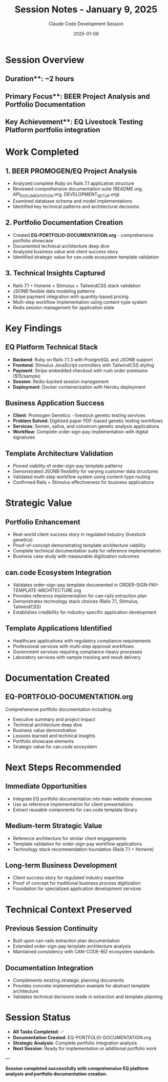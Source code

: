 #+TITLE: Session Notes - January 9, 2025
#+AUTHOR: Claude Code Development Session
#+DATE: 2025-01-09
#+STARTUP: overview

* Session Overview

** Duration**: ~2 hours
** Primary Focus**: BEER Project Analysis and Portfolio Documentation
** Key Achievement**: EQ Livestock Testing Platform portfolio integration

* Work Completed

** 1. BEER PROMOGEN/EQ Project Analysis
- Analyzed complete Ruby on Rails 7.1 application structure
- Reviewed comprehensive documentation suite (README.org, API_DOCUMENTATION.org, DEVELOPMENT_SETUP.org)
- Examined database schema and model implementations
- Identified key technical patterns and architectural decisions

** 2. Portfolio Documentation Creation
- Created **EQ-PORTFOLIO-DOCUMENTATION.org** - comprehensive portfolio showcase
- Documented technical architecture deep dive
- Analyzed business value and client success story
- Identified strategic value for can.code ecosystem template validation

** 3. Technical Insights Captured
- Rails 7.1 + Hotwire + Stimulus + TailwindCSS stack validation
- JSONB flexible data modeling patterns
- Stripe payment integration with quantity-based pricing
- Multi-step workflow implementation using content-type system
- Redis session management for application state

* Key Findings

** EQ Platform Technical Stack
- **Backend**: Ruby on Rails 7.1.3 with PostgreSQL and JSONB support
- **Frontend**: Stimulus JavaScript controllers with TailwindCSS styling
- **Payment**: Stripe embedded checkout with rush order premiums ($15/sample)
- **Session**: Redis-backed session management
- **Deployment**: Docker containerization with Heroku deployment

** Business Application Success
- **Client**: Promogen Genetics - livestock genetic testing services
- **Problem Solved**: Digitized paper PDF-based genetic testing workflows
- **Services**: Semen, saliva, and colostrum genetic analysis applications
- **Workflow**: Complete order-sign-pay implementation with digital signatures

** Template Architecture Validation
- Proved viability of order-sign-pay template patterns
- Demonstrated JSONB flexibility for varying customer data structures
- Validated multi-step workflow system using content-type routing
- Confirmed Rails + Stimulus effectiveness for business applications

* Strategic Value

** Portfolio Enhancement
- Real-world client success story in regulated industry (livestock genetics)
- Proof-of-concept demonstrating template architecture viability
- Complete technical documentation suite for reference implementation
- Business case study with measurable digitization outcomes

** can.code Ecosystem Integration
- Validates order-sign-pay template documented in ORDER-SIGN-PAY-TEMPLATE-ARCHITECTURE.org
- Provides reference implementation for can-rails extraction plan
- Demonstrates technology stack choices (Rails 7.1, Stimulus, TailwindCSS)
- Establishes credibility for industry-specific application development

** Template Applications Identified
- Healthcare applications with regulatory compliance requirements
- Professional services with multi-step approval workflows
- Government services requiring compliance-heavy processes
- Laboratory services with sample tracking and result delivery

* Documentation Created

** EQ-PORTFOLIO-DOCUMENTATION.org
Comprehensive portfolio documentation including:
- Executive summary and project impact
- Technical architecture deep dive
- Business value demonstration
- Lessons learned and technical insights  
- Portfolio showcase elements
- Strategic value for can.code ecosystem

* Next Steps Recommended

** Immediate Opportunities
- Integrate EQ portfolio documentation into main website showcase
- Use as reference implementation for client presentations
- Extract reusable components for can.code template library

** Medium-term Strategic Value
- Reference architecture for similar client engagements
- Template validation for order-sign-pay workflow applications
- Technology stack recommendation foundation (Rails 7.1 + Hotwire)

** Long-term Business Development
- Client success story for regulated industry expertise
- Proof of concept for traditional business process digitization
- Foundation for specialized application development services

* Technical Context Preserved

** Previous Session Continuity
- Built upon can-rails extraction plan documentation
- Extended order-sign-pay template architecture analysis
- Maintained consistency with CAN-CODE-BIZ ecosystem standards

** Documentation Integration
- Complements existing strategic planning documents
- Provides concrete implementation example for abstract template architecture
- Validates technical decisions made in extraction and template planning

* Session Status
- **All Tasks Completed**: ✅
- **Documentation Created**: EQ-PORTFOLIO-DOCUMENTATION.org
- **Strategic Analysis**: Complete portfolio integration analysis
- **Next Session**: Ready for implementation or additional portfolio work

---

*Session completed successfully with comprehensive EQ platform analysis and portfolio documentation creation.*